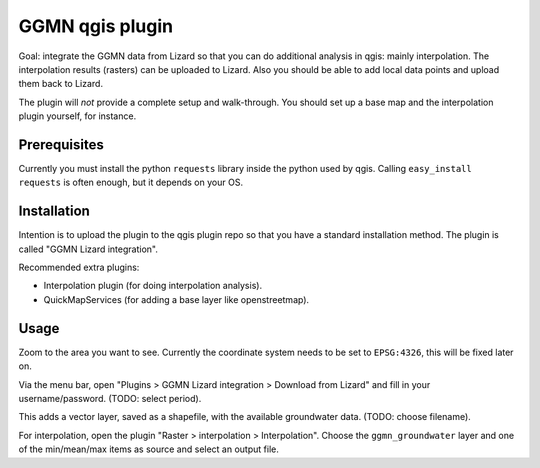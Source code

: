 GGMN qgis plugin
================

Goal: integrate the GGMN data from Lizard so that you can do additional
analysis in qgis: mainly interpolation. The interpolation results (rasters)
can be uploaded to Lizard. Also you should be able to add local data points
and upload them back to Lizard.

The plugin will *not* provide a complete setup and walk-through. You should
set up a base map and the interpolation plugin yourself, for instance.


Prerequisites
-------------

Currently you must install the python ``requests`` library inside the python
used by qgis. Calling ``easy_install requests`` is often enough, but it
depends on your OS.


Installation
------------

Intention is to upload the plugin to the qgis plugin repo so that you have a
standard installation method. The plugin is called "GGMN Lizard integration".

Recommended extra plugins:

- Interpolation plugin (for doing interpolation analysis).

- QuickMapServices (for adding a base layer like openstreetmap).


Usage
-----

Zoom to the area you want to see. Currently the coordinate system needs to be
set to ``EPSG:4326``, this will be fixed later on.

Via the menu bar, open "Plugins > GGMN Lizard integration > Download from
Lizard" and fill in your username/password. (TODO: select period).

This adds a vector layer, saved as a shapefile, with the available groundwater
data. (TODO: choose filename).

For interpolation, open the plugin "Raster > interpolation >
Interpolation". Choose the ``ggmn_groundwater`` layer and one of the
min/mean/max items as source and select an output file.
